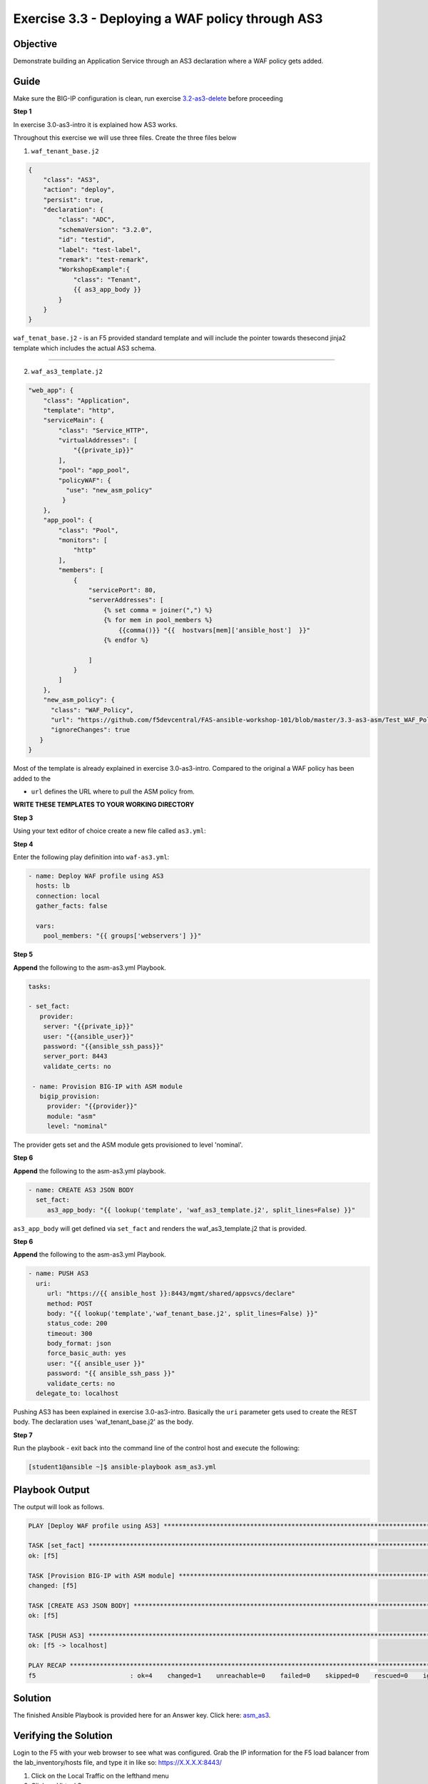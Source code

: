 Exercise 3.3 - Deploying a WAF policy through AS3
=================================================

Objective
---------

Demonstrate building an Application Service through an AS3 declaration where a WAF policy gets added.

Guide
-----

Make sure the BIG-IP configuration is clean, run exercise `3.2-as3-delete <https://github.com/gwolfis/ansible-use-cases-101/tree/master/3.2-as3-delete>`__ before proceeding

**Step 1**

In exercise 3.0-as3-intro it is explained how AS3 works.

Throughout this exercise we will use three files. Create the three files below

1. ``waf_tenant_base.j2``

.. code::

    {
        "class": "AS3",
        "action": "deploy",
        "persist": true,
        "declaration": {
            "class": "ADC",
            "schemaVersion": "3.2.0",
            "id": "testid",
            "label": "test-label",
            "remark": "test-remark",
            "WorkshopExample":{
                "class": "Tenant",
                {{ as3_app_body }}
            }
        }
    }

``waf_tenat_base.j2`` - is an F5 provided standard template and will include the pointer towards thesecond jinja2 template which includes the
actual AS3 schema.

--------------

2. ``waf_as3_template.j2``

.. code::

    "web_app": {
        "class": "Application",
        "template": "http",
        "serviceMain": {
            "class": "Service_HTTP",
            "virtualAddresses": [
                "{{private_ip}}"
            ],
            "pool": "app_pool",
            "policyWAF": {
              "use": "new_asm_policy"
             }
        },
        "app_pool": {
            "class": "Pool",
            "monitors": [
                "http"
            ],
            "members": [
                {
                    "servicePort": 80,
                    "serverAddresses": [
                        {% set comma = joiner(",") %}
                        {% for mem in pool_members %}
                            {{comma()}} "{{  hostvars[mem]['ansible_host']  }}"
                        {% endfor %}

                    ]
                }
            ]
        },
        "new_asm_policy": {
          "class": "WAF_Policy",
          "url": "https://github.com/f5devcentral/FAS-ansible-workshop-101/blob/master/3.3-as3-asm/Test_WAF_Policy.xml",
          "ignoreChanges": true
       }
    }


Most of the template is already explained in exercise 3.0-as3-intro. Compared to the original a WAF policy has been added to the

- ``url`` defines the URL where to pull the ASM policy from.

**WRITE THESE TEMPLATES TO YOUR WORKING DIRECTORY**
 
**Step 3**

Using your text editor of choice create a new file called ``as3.yml``:

**Step 4**

Enter the following play definition into ``waf-as3.yml``:

.. code:: yaml

    - name: Deploy WAF profile using AS3
      hosts: lb
      connection: local
      gather_facts: false

      vars:
        pool_members: "{{ groups['webservers'] }}"

**Step 5**

**Append** the following to the asm-as3.yml Playbook.

.. code::

   tasks:

   - set_fact:
      provider:
       server: "{{private_ip}}"
       user: "{{ansible_user}}"
       password: "{{ansible_ssh_pass}}"
       server_port: 8443
       validate_certs: no

    - name: Provision BIG-IP with ASM module
      bigip_provision:
        provider: "{{provider}}"
        module: "asm"
        level: "nominal"

The provider gets set and the ASM module gets provisioned to level 'nominal'.

**Step 6**

**Append** the following to the asm-as3.yml playbook.

.. code::
  
   - name: CREATE AS3 JSON BODY
     set_fact:
        as3_app_body: "{{ lookup('template', 'waf_as3_template.j2', split_lines=False) }}"


``as3_app_body`` will get defined via ``set_fact`` and renders the waf_as3_template.j2 that is provided.

**Step 6**

**Append** the following to the asm-as3.yml Playbook.

.. code::
   
   - name: PUSH AS3
     uri:
        url: "https://{{ ansible_host }}:8443/mgmt/shared/appsvcs/declare"
        method: POST
        body: "{{ lookup('template','waf_tenant_base.j2', split_lines=False) }}"
        status_code: 200
        timeout: 300
        body_format: json
        force_basic_auth: yes
        user: "{{ ansible_user }}"
        password: "{{ ansible_ssh_pass }}"
        validate_certs: no
     delegate_to: localhost

Pushing AS3 has been explained in exercise 3.0-as3-intro. Basically the
``uri`` parameter gets used to create the REST body. The declaration uses 'waf_tenant_base.j2' as the body.

**Step 7**

Run the playbook - exit back into the command line of the control host and execute the following:

.. code::

   [student1@ansible ~]$ ansible-playbook asm_as3.yml


Playbook Output
---------------

The output will look as follows.

.. code:: yaml

    PLAY [Deploy WAF profile using AS3] ********************************************************************************************************************

    TASK [set_fact] ****************************************************************************************************************************************
    ok: [f5]

    TASK [Provision BIG-IP with ASM module] ****************************************************************************************************************
    changed: [f5]

    TASK [CREATE AS3 JSON BODY] ****************************************************************************************************************************
    ok: [f5]

    TASK [PUSH AS3] ****************************************************************************************************************************************
    ok: [f5 -> localhost]

    PLAY RECAP *********************************************************************************************************************************************
    f5                         : ok=4    changed=1    unreachable=0    failed=0    skipped=0    rescued=0    ignored=0

Solution
--------

The finished Ansible Playbook is provided here for an Answer key. Click here: `asm_as3 <../3.3-as3-asm/asm_as3.yml>`__.

Verifying the Solution
----------------------

Login to the F5 with your web browser to see what was configured. Grab
the IP information for the F5 load balancer from the
lab_inventory/hosts file, and type it in like so: https://X.X.X.X:8443/


1. Click on the Local Traffic on the lefthand menu
2. Click on Virtual Servers.
3. On the top right, click on the drop down menu titled ``Partition``
   and select WorkshopExample
4. The Virtual Server ``serviceMain`` will be displayed.
5. Click on ``serviceMain`` and select the tab **Security** and click
   Policies. The Application Security policy is ``enabled`` and the used
   ``policy: new_asm_policy``

**You have finished this exercise.**
